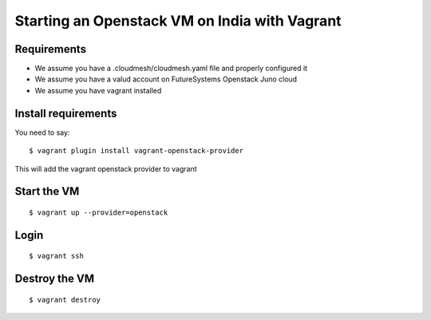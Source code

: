 Starting an Openstack VM on India with Vagrant
======================================================================

Requirements
----------------------------------------------------------------------

* We assume you have a .cloudmesh/cloudmesh.yaml file and properly
  configured it

* We assume you have a valud account on FutureSystems Openstack Juno
  cloud

* We assume you have vagrant installed

Install requirements
----------------------------------------------------------------------

You need to say::

    $ vagrant plugin install vagrant-openstack-provider

This will add the vagrant openstack provider to vagrant


Start the VM
----------------------------------------------------------------------

::

    $ vagrant up --provider=openstack


Login
----------------------------------------------------------------------

::

    $ vagrant ssh


Destroy the VM
----------------------------------------------------------------------

::

    $ vagrant destroy
